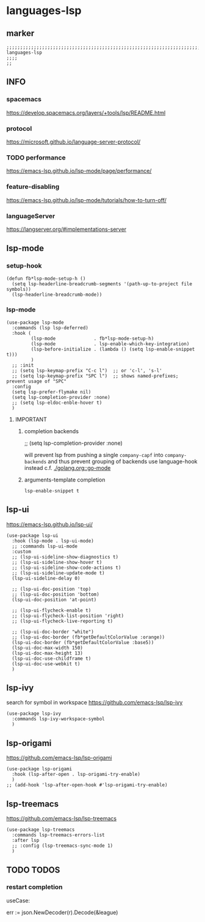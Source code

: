 * languages-lsp
** marker
#+begin_src elisp
  ;;;;;;;;;;;;;;;;;;;;;;;;;;;;;;;;;;;;;;;;;;;;;;;;;;;;;;;;;;;;;;;;;;;;;;;;;;;;;;;;;;;;;;;;;;;;;;;;;;;;; languages-lsp
  ;;;;
  ;;
#+end_src
** INFO
*** spacemacs
https://develop.spacemacs.org/layers/+tools/lsp/README.html
*** protocol
https://microsoft.github.io/language-server-protocol/
*** TODO performance
https://emacs-lsp.github.io/lsp-mode/page/performance/
*** feature-disabling
https://emacs-lsp.github.io/lsp-mode/tutorials/how-to-turn-off/
*** languageServer
https://langserver.org/#implementations-server
** lsp-mode
*** setup-hook
#+begin_src elisp
  (defun fb*lsp-mode-setup-h ()
    (setq lsp-headerline-breadcrumb-segments '(path-up-to-project file symbols))
    (lsp-headerline-breadcrumb-mode))
#+end_src
*** lsp-mode
#+begin_src elisp
    (use-package lsp-mode
      :commands (lsp lsp-deferred)
      :hook (
             (lsp-mode              . fb*lsp-mode-setup-h)
             (lsp-mode              . lsp-enable-which-key-integration)
             (lsp-before-initialize . (lambda () (setq lsp-enable-snippet t)))
             )
      ;; :init
      ;; (setq lsp-keymap-prefix "C-c l")  ;; or 'c-l', 's-l'
      ;; (setq lsp-keymap-prefix "SPC l")  ;; shows named-prefixes; prevent usage of "SPC"
      :config
      (setq lsp-prefer-flymake nil)
      (setq lsp-completion-provider :none)
      ;; (setq lsp-eldoc-enble-hover t)
      )
#+end_src
**** IMPORTANT
***** completion backends
#+begin_example elisp :tangle no :exports none
  ;; (setq lsp-completion-provider :none)
#+end_example
will prevent lsp from pushing a single ~company-capf~ into ~company-backends~
and thus prevent grouping of backends
use language-hook instead c.f. [[file:golang.org::*go-mode][./golang.org::go-mode]]
***** arguments-template completion
~lsp-enable-snippet t~
** lsp-ui
https://emacs-lsp.github.io/lsp-ui/
#+begin_src elisp
  (use-package lsp-ui
    :hook (lsp-mode . lsp-ui-mode)
    ;; :commands lsp-ui-mode
    :custom
    ;; (lsp-ui-sideline-show-diagnostics t)
    ;; (lsp-ui-sideline-show-hover t)
    ;; (lsp-ui-sideline-show-code-actions t)
    ;; (lsp-ui-sideline-update-mode t)
    (lsp-ui-sideline-delay 0)

    ;; (lsp-ui-doc-position 'top)
    ;; (lsp-ui-doc-position 'bottom)
    (lsp-ui-doc-position 'at-point)

    ;; (lsp-ui-flycheck-enable t)
    ;; (lsp-ui-flycheck-list-position 'right)
    ;; (lsp-ui-flycheck-live-reporting t)

    ;; (lsp-ui-doc-border "white")
    ;; (lsp-ui-doc-border (fb*getDefaultColorValue :orange))
    (lsp-ui-doc-border (fb*getDefaultColorValue :base5))
    (lsp-ui-doc-max-width 150)
    (lsp-ui-doc-max-height 13)
    (lsp-ui-doc-use-childframe t)
    (lsp-ui-doc-use-webkit t)
    )
#+end_src
** lsp-ivy
search for  symbol in workspace
https://github.com/emacs-lsp/lsp-ivy
#+begin_src elisp
  (use-package lsp-ivy
    :commands lsp-ivy-workspace-symbol
    )
#+end_src
** lsp-origami
https://github.com/emacs-lsp/lsp-origami
#+begin_src elisp
  (use-package lsp-origami
    :hook (lsp-after-open . lsp-origami-try-enable)
    )
  ;; (add-hook 'lsp-after-open-hook #'lsp-origami-try-enable)
#+end_src
** lsp-treemacs
https://github.com/emacs-lsp/lsp-treemacs
#+begin_src elisp
  (use-package lsp-treemacs
    :commands lsp-treemacs-errors-list
    :after lsp
    ;; :config (lsp-treemacs-sync-mode 1)
    )
#+end_src
** TODO TODOS
*** restart completion
useCase:
#+begin_example go :results drawer
	err := json.NewDecoder(r).Decode(&league)
#+end_example
